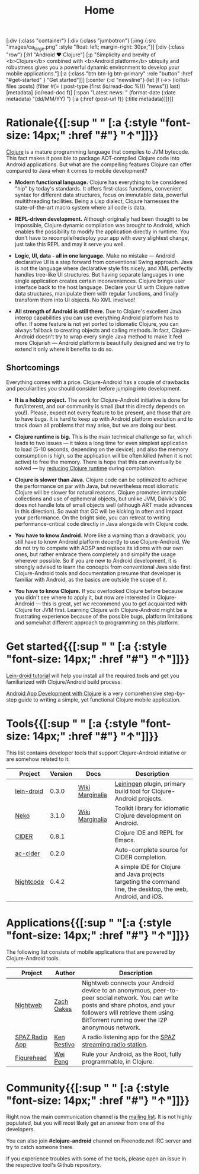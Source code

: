 #+title: Home
#+OPTIONS: toc:nil

#+begin_hiccup
[:div {:class "container"}
 [:div {:class "jumbotron"}
  [:img {:src "images/ca_large.png" :style "float: left; margin-right: 30px;"}]
  [:div {:class "row"}
   [:h1 "Android ♥ Clojure"]
   [:p "Simplicity and brevity of <b>Clojure</b> combined with
     <b>Android platform</b> ubiquity and robustness gives you a
     powerful dynamic environment to develop your mobile
     applications."]
   [:a {:class "btn btn-lg btn-primary" :role "button"
        :href "#get-started" }
    "Get started"]]]
 [:center {:id "newsline"}
  (let [f (->> (io/list-files :posts)
               (filter #(= (:post-type (first (io/read-doc %))) "news"))
               last)
        [metadata] (io/read-doc f)]
    [:span "Latest news: " (format-date (:date metadata) "(dd/MM/YY) ")
     [:a {:href (post-url f)} (:title metadata)]])]]
#+end_hiccup

* Rationale{{[:sup " " [:a {:style "font-size: 14px;" :href "#"} "↑"]]}}
  :PROPERTIES:
  :HTML_CONTAINER_CLASS: container
  :CUSTOM_ID: why
  :END:

  [[http://clojure.org][Clojure]] is a mature programming language that compiles to JVM
  bytecode. This fact makes it possible to package AOT-compiled Clojure
  code into Android applications. But what are the compelling features
  Clojure can offer compared to Java when it comes to mobile
  development?

  - *Modern functional language.* Clojure has everything to be
    considered "hip" by today's standards. It offers first-class
    functions, convenient syntax for different data structures, focus
    on immutable data, powerful multithreading facilities. Being a
    Lisp dialect, Clojure harnesses the state-of-the-art macro system
    where all code is data.

  - *REPL-driven development.* Although originally had been thought to be
    impossible, Clojure dynamic compilation was brought to Android, which
    enables the possibility to modify the application directly in runtime. You
    don't have to recompile/redeploy your app with every slightest change, just
    take this REPL and may it serve you well.

  - *Logic, UI, data - all in one language.* Make no mistake --- Android
    declarative UI is a step forward from conventional Swing approach. Java is
    not the language where declarative style fits nicely, and XML perfectly
    handles tree-like UI structures. But having separate languages in one single
    application creates certain inconveniences. Clojure brings user interface
    back to the host language. Declare your UI with Clojure native data
    structures, manipulate them with regular functions, and finally transform
    them into UI objects. No XML involved!

  - *All strength of Android is still there.* Due to Clojure's excellent Java
    interop capabilities you can use everything Android platform has to offer.
    If some feature is not yet ported to idiomatic Clojure, you can always
    fallback to creating objects and calling methods. In fact, Clojure-Android
    doesn't try to wrap every single Java method to make it feel more Clojurish
    --- Android platform is beautifully designed and we try to extend it only
    where it benefits to do so.

** Shortcomings

   Everything comes with a price. Clojure-Android has a couple of
   drawbacks and peculiarities you should consider before jumping into
   development.

   - *It is a hobby project.* The work for Clojure-Android initiative
     is done for fun/interest, and our community is small (but this
     directly depends on you!). Please, expect not every feature to be
     present, and those that are to have bugs. It is hard to keep up
     with Android platform evolution and to track down all problems
     that may arise, but we are doing our best.

   - *Clojure runtime is big.* This is the main technical challenge so far,
     which leads to two issues --- it takes a long time for even simplest
     application to load (5-10 seconds, depending on the device); and also the
     memory consumption is high, so the application will be often killed (when
     it is not active) to free the memory. There is hope that this can
     eventually be solved --- by [[http://clojure-android.info/blog/2015/01/05/experimental-skummet-support-was/][reducing Clojure runtime]] during compilation.

   - *Clojure is slower than Java.* Clojure code can be optimized to achieve the
     performance on par with Java, but nevertheless most idiomatic Clojure will
     be slower for natural reasons. Clojure promotes immutable collections and
     use of ephemeral objects, but unlike JVM, Dalvik's GC does not handle lots
     of small objects well (although ART made advances in this direction). So
     await that GC will be kicking in often and impact your performance. On the
     bright side, you can retreat to writing performance-critical code directly
     in Java alongside with Clojure code.

   - *You have to know Android.* More like a warning than a drawback, you still
     have to know Android platform decently to use Clojure-Android. We do not
     try to compete with AOSP and replace its idioms with our own ones, but
     rather embrace them completely and simplify the usage wherever possible. So
     if you are new to Android development, it is strongly advised to learn the
     concepts from conventional Java side first. Clojure-Android tools and
     documentation presume that developer is familiar with Android, as the
     basics are outside the scope of it.

   - *You have to know Clojure.* If you overlooked Clojure before because you
     didn't see where to apply it, but now are interested in Clojure-Android ---
     this is great, yet we recommend you to get acquainted with Clojure for JVM
     first. Learning Clojure with Clojure-Android might be a frustrating
     experience because of the possible bugs, platform limitations and somewhat
     different approach to programming on this platform.

* Get started{{[:sup " " [:a {:style "font-size: 14px;" :href "#"} "↑"]]}}
  :PROPERTIES:
  :HTML_CONTAINER_CLASS: container
  :CUSTOM_ID: get-started
  :END:

   [[https://github.com/clojure-android/lein-droid/wiki/Tutorial][Lein-droid tutorial]] will help you install all the required tools
   and get you familiarized with Clojure/Android build process.

   [[https://github.com/alexander-yakushev/events/blob/master/tutorial.md][Android App Development with Clojure]] is a very comprehensive
   step-by-step guide to writing a simple, yet functional Clojure
   mobile application.

* Tools{{[:sup " " [:a {:style "font-size: 14px;" :href "#"} "↑"]]}}
  :PROPERTIES:
  :HTML_CONTAINER_CLASS: container
  :CUSTOM_ID: tools
  :END:

  This list contains developer tools that support Clojure-Android
  initiative or are somehow related to it.

  #+ATTR_HTML: :options class="table table-stripped table-tools" frame="none" border="0"
  |                        | Project    | Version | Docs            | Description                                                                                                    |
  |------------------------+------------+---------+-----------------+----------------------------------------------------------------------------------------------------------------|
  | [[./images/leiningen.jpg]] | [[https://github.com/clojure-android/lein-droid][lein-droid]] |   0.3.0 | [[https://github.com/clojure-android/lein-droid/wiki][Wiki]] [[http://clojure-android.github.io/lein-droid][Marginalia]] | [[http://leiningen.org][Leiningen]] plugin, primary build tool for Clojure-Android projects.                                             |
  | [[./images/neko.png]]      | [[http://github.com/clojure-android/neko][Neko]]       |   3.1.0 | [[https://github.com/clojure-android/neko/wiki][Wiki]] [[http://clojure-android.github.io/neko][Marginalia]] | Toolkit library for idiomatic Clojure development on Android.                                                  |
  | [[./images/cider.png]]     | [[https://github.com/clojure-emacs/cider][CIDER]]      |   0.8.1 |                 | Clojure IDE and REPL for Emacs.                                                                                |
  | [[./images/emacs.png]]     | [[https://github.com/clojure-emacs/ac-cider][ac-cider]]   |   0.2.0 |                 | Auto-complete source for CIDER completion.                                                                     |
  | [[./images/nightcode.png]] | [[https://nightcode.info/][Nightcode]]  |   0.4.2 |                 | A simple IDE for Clojure and Java projects targeting the command line, the desktop, the web, Android, and iOS. |

* Applications{{[:sup " "[:a {:style "font-size: 14px;" :href "#"} "↑"]]}}
  :PROPERTIES:
  :HTML_CONTAINER_CLASS: container
  :CUSTOM_ID: apps
  :END:

  The following list consists of mobile applications that are powered
  by Clojure-Android tools.

  #+ATTR_HTML: :options class="table table-stripped table-apps" frame="none" border="0"
  |                         | Project        | Author      | Description                                                                                                                                                                                                              |
  |-------------------------+----------------+-------------+--------------------------------------------------------------------------------------------------------------------------------------------------------------------------------------------------------------------------|
  | [[./images/nightweb.png]]   | [[https://nightweb.net][Nightweb]]       | [[https://github.com/oakes][Zach Oakes]]  | Nightweb connects your Android device to an anonymous, peer-to-peer social network. You can write posts and share photos, and your followers will retrieve them using BitTorrent running over the I2P anonymous network. |
  | [[./images/spaz.png]]       | [[https://github.com/kenrestivo/spazradioapp][SPAZ Radio App]] | [[https://github.com/kenrestivo][Ken Restivo]] | A radio listening app for the [[http://spaz.org/][SPAZ streaming radio station]].                                                                                                                                                              |
  | [[./images/figurehead.png]] | [[https://play.google.com/store/apps/details?id%3Dfigurehead.ui][Figurehead]]     | [[https://github.com/pw4ever][Wei Peng]]    | Rule your Android, as the Root, fully programmable, in Clojure.                                                                                                                                                                                                                         |

* Community{{[:sup " " [:a {:style "font-size: 14px;" :href "#"} "↑"]]}}
  :PROPERTIES:
  :HTML_CONTAINER_CLASS: container
  :CUSTOM_ID: community
  :END:

  Right now the main communication channel is the [[https://groups.google.com/forum/#!forum/clojure-android][mailing list]]. It is
  not highly populated, but you will most likely get an answer from
  one of the developers.

  You can also join *#clojure-android* channel on Freenode.net IRC
  server and try to catch someone there.

  If you experience troubles with some of the tools, please open an
  issue in the respective tool's Github repository.
